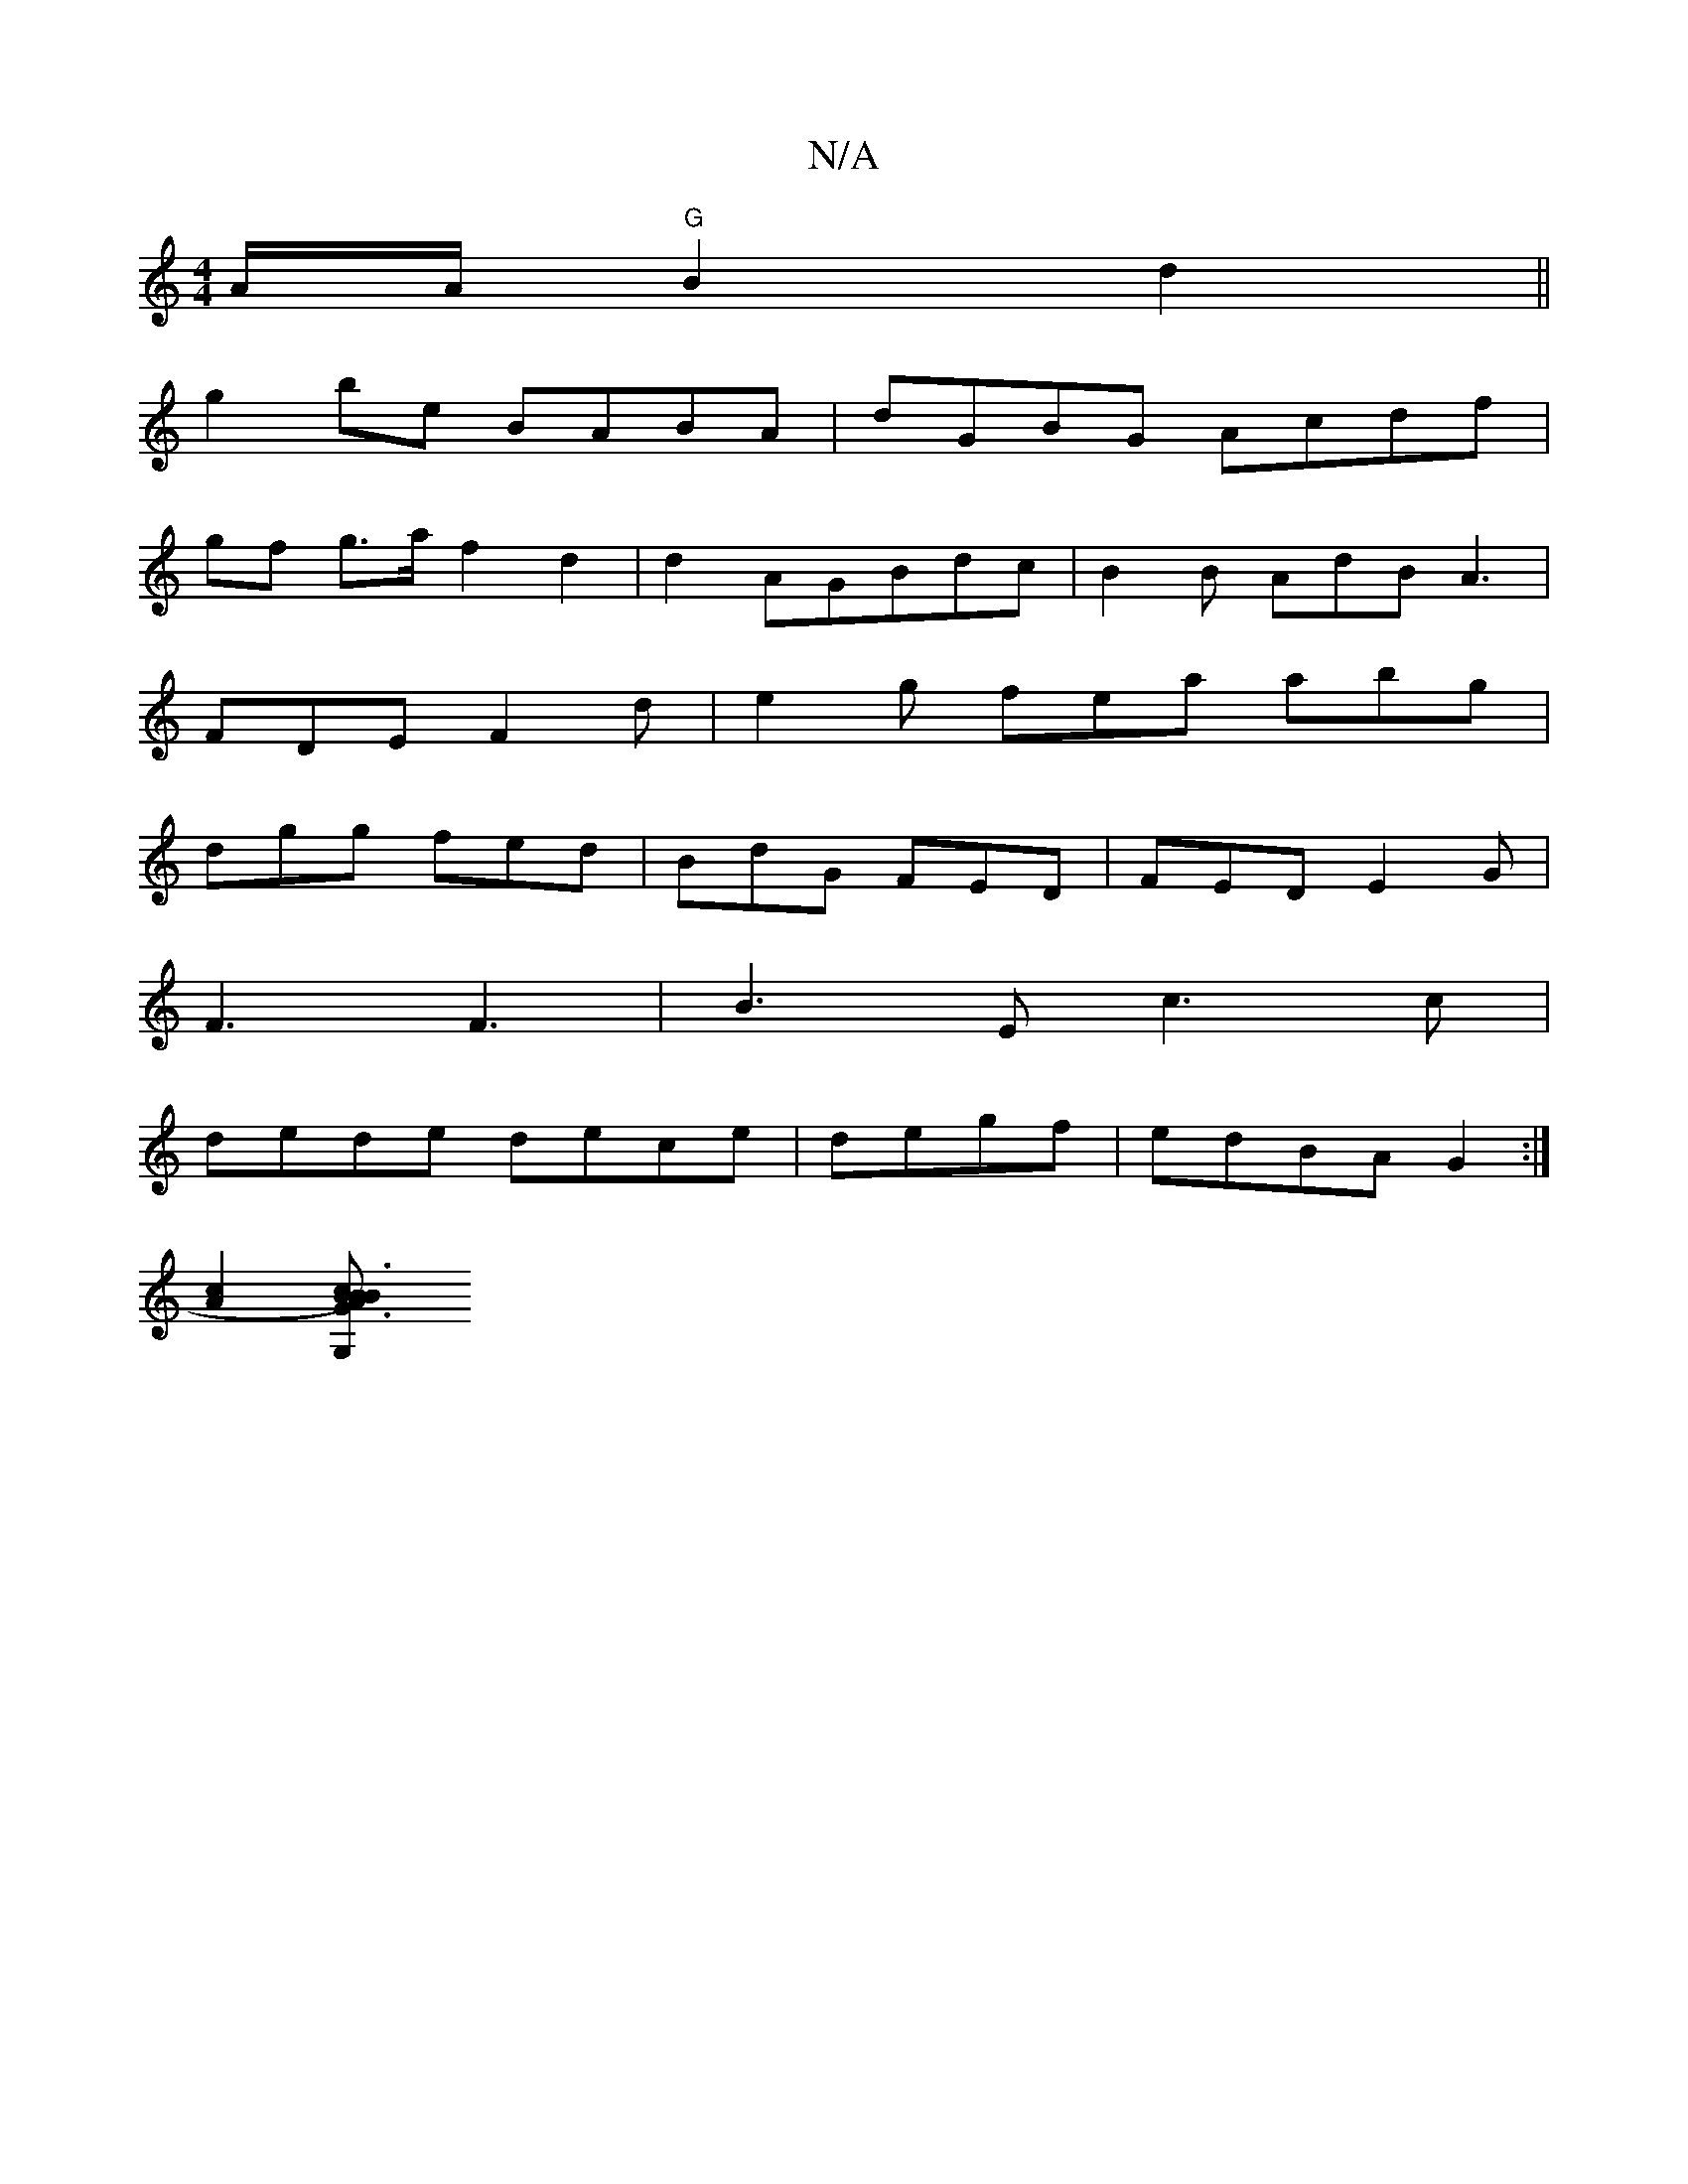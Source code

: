 X:1
T:N/A
M:4/4
R:N/A
K:Cmajor
/A/A/ "G"B2 d2||
g2be BABA|dGBG Acdf|
gf g>a f2 d2 | d2 AGBdc | B2B AdB A3 |
FDE F2 d | e2 g fea abg |
dgg fed | BdG FED | FED E2G|
F3 F3|B3 E c3c|
dede dece|degf|edBA G2:|
[c2 A2] [B2) AB|"c"G3"G,2B3